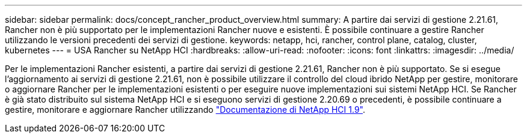 ---
sidebar: sidebar 
permalink: docs/concept_rancher_product_overview.html 
summary: A partire dai servizi di gestione 2.21.61, Rancher non è più supportato per le implementazioni Rancher nuove e esistenti. È possibile continuare a gestire Rancher utilizzando le versioni precedenti dei servizi di gestione. 
keywords: netapp, hci, rancher, control plane, catalog, cluster, kubernetes 
---
= USA Rancher su NetApp HCI
:hardbreaks:
:allow-uri-read: 
:nofooter: 
:icons: font
:linkattrs: 
:imagesdir: ../media/


[role="lead"]
Per le implementazioni Rancher esistenti, a partire dai servizi di gestione 2.21.61, Rancher non è più supportato. Se si esegue l'aggiornamento ai servizi di gestione 2.21.61, non è possibile utilizzare il controllo del cloud ibrido NetApp per gestire, monitorare o aggiornare Rancher per le implementazioni esistenti o per eseguire nuove implementazioni sui sistemi NetApp HCI. Se Rancher è già stato distribuito sul sistema NetApp HCI e si eseguono servizi di gestione 2.20.69 o precedenti, è possibile continuare a gestire, monitorare e aggiornare Rancher utilizzando http://docs.netapp.com/us-en/hci19/docs/concept_rancher_product_overview.html["Documentazione di NetApp HCI 1.9"^].
